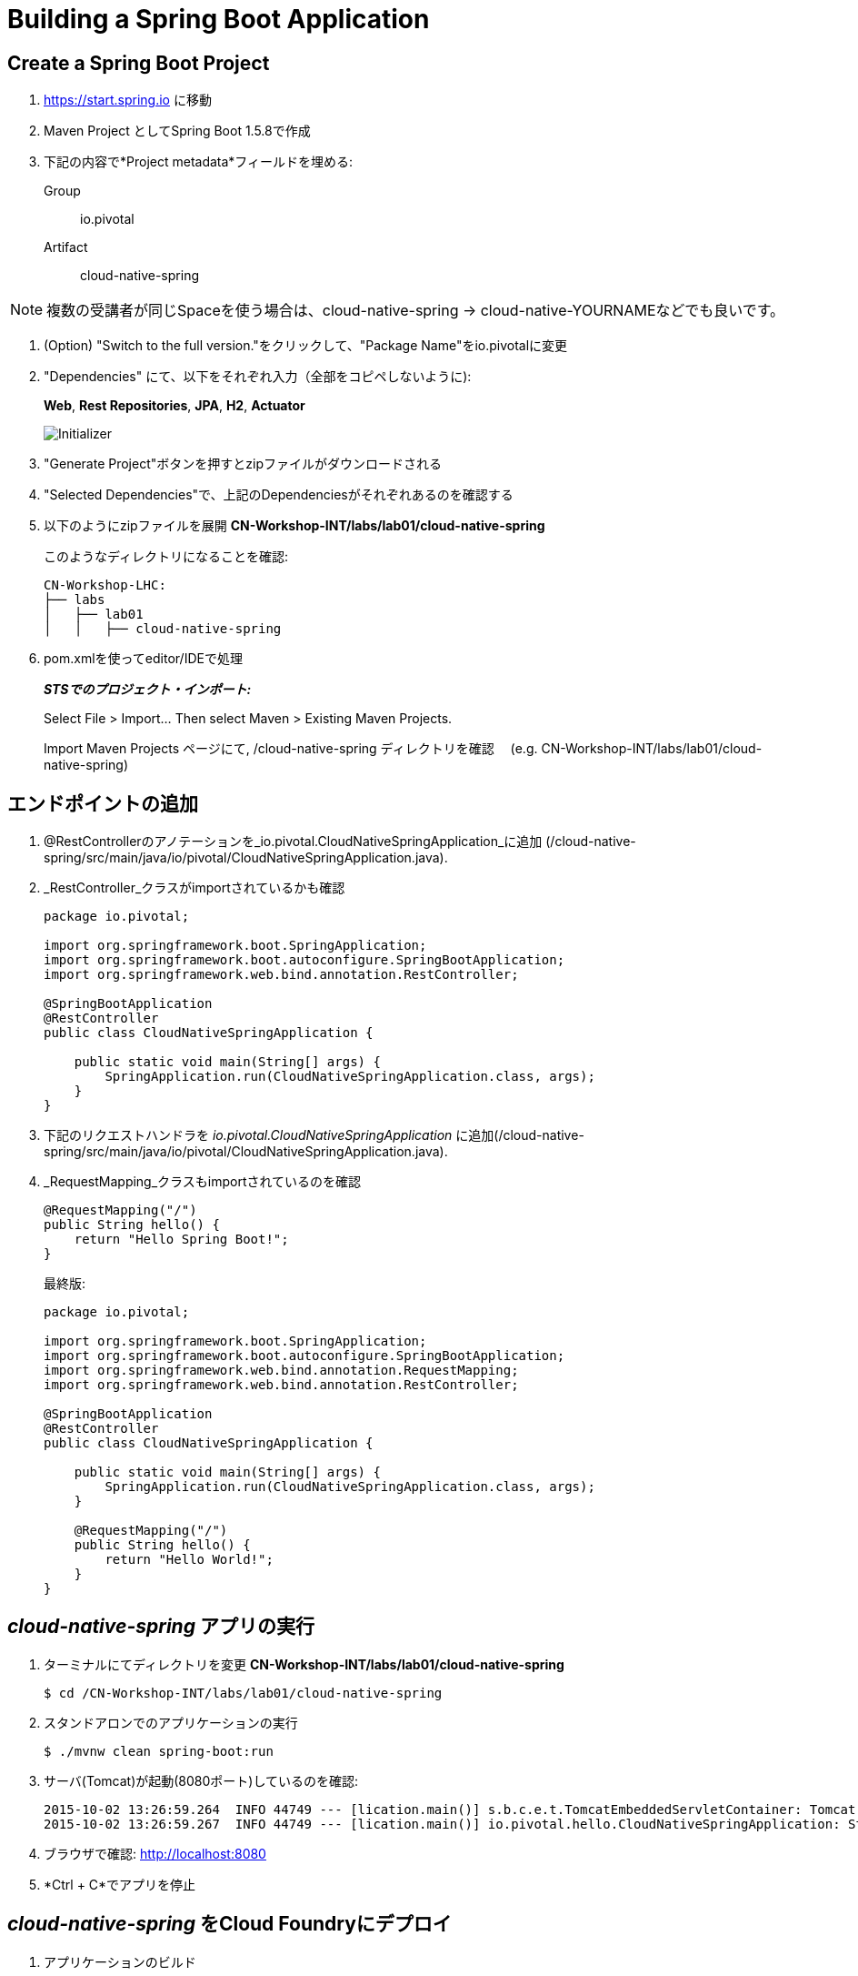 = Building a Spring Boot Application

== Create a Spring Boot Project

. https://start.spring.io に移動

. Maven Project としてSpring Boot 1.5.8で作成

. 下記の内容で*Project metadata*フィールドを埋める:
+
Group:: +io.pivotal+
Artifact:: +cloud-native-spring+

NOTE: 複数の受講者が同じSpaceを使う場合は、cloud-native-spring -> cloud-native-YOURNAMEなどでも良いです。

. (Option) "Switch to the full version."をクリックして、"Package Name"をio.pivotalに変更

. "Dependencies" にて、以下をそれぞれ入力（全部をコピペしないように):
+
*Web*, *Rest Repositories*, *JPA*, *H2*, *Actuator*
+

image::img/spring-initializr.png[Initializer]

. "Generate Project"ボタンを押すとzipファイルがダウンロードされる

. "Selected Dependencies"で、上記のDependenciesがそれぞれあるのを確認する

. 以下のようにzipファイルを展開 *CN-Workshop-INT/labs/lab01/cloud-native-spring*

+
このようなディレクトリになることを確認:
+
[source, bash]
---------------------------------------------------------------------
CN-Workshop-LHC:
├── labs
│   ├── lab01
│   │   ├── cloud-native-spring
---------------------------------------------------------------------

. pom.xmlを使ってeditor/IDEで処理
+
*_STSでのプロジェクト・インポート:_*
+
Select File > Import… Then select Maven > Existing Maven Projects.
+
Import Maven Projects ページにて, /cloud-native-spring ディレクトリを確認　 (e.g. CN-Workshop-INT/labs/lab01/cloud-native-spring)
+


== エンドポイントの追加

. @RestControllerのアノテーションを_io.pivotal.CloudNativeSpringApplication_に追加 (/cloud-native-spring/src/main/java/io/pivotal/CloudNativeSpringApplication.java).
. _RestController_クラスがimportされているかも確認

+
[source, java, numbered]
---------------------------------------------------------------------
package io.pivotal;

import org.springframework.boot.SpringApplication;
import org.springframework.boot.autoconfigure.SpringBootApplication;
import org.springframework.web.bind.annotation.RestController;

@SpringBootApplication
@RestController
public class CloudNativeSpringApplication {

    public static void main(String[] args) {
        SpringApplication.run(CloudNativeSpringApplication.class, args);
    }
}
---------------------------------------------------------------------

. 下記のリクエストハンドラを _io.pivotal.CloudNativeSpringApplication_ に追加(/cloud-native-spring/src/main/java/io/pivotal/CloudNativeSpringApplication.java).
. _RequestMapping_クラスもimportされているのを確認

+
[source,java]
---------------------------------------------------------------------
@RequestMapping("/")
public String hello() {
    return "Hello Spring Boot!";
}
---------------------------------------------------------------------
+
最終版:
+
[source,java]
---------------------------------------------------------------------
package io.pivotal;

import org.springframework.boot.SpringApplication;
import org.springframework.boot.autoconfigure.SpringBootApplication;
import org.springframework.web.bind.annotation.RequestMapping;
import org.springframework.web.bind.annotation.RestController;

@SpringBootApplication
@RestController
public class CloudNativeSpringApplication {

    public static void main(String[] args) {
        SpringApplication.run(CloudNativeSpringApplication.class, args);
    }

    @RequestMapping("/")
    public String hello() {
        return "Hello World!";
    }
}
---------------------------------------------------------------------

==  _cloud-native-spring_ アプリの実行

. ターミナルにてディレクトリを変更 *CN-Workshop-INT/labs/lab01/cloud-native-spring*
+
``
$ cd /CN-Workshop-INT/labs/lab01/cloud-native-spring
``
. スタンドアロンでのアプリケーションの実行
+
``
$ ./mvnw clean spring-boot:run
``

. サーバ(Tomcat)が起動(8080ポート)しているのを確認:
+
[source,bash]
---------------------------------------------------------------------
2015-10-02 13:26:59.264  INFO 44749 --- [lication.main()] s.b.c.e.t.TomcatEmbeddedServletContainer: Tomcat started on port(s): 8080 (http)
2015-10-02 13:26:59.267  INFO 44749 --- [lication.main()] io.pivotal.hello.CloudNativeSpringApplication: Started CloudNativeSpringApplication in 2.541 seconds (JVM running for 9.141)
---------------------------------------------------------------------

. ブラウザで確認: http://localhost:8080

. *Ctrl + C*でアプリを停止

== _cloud-native-spring_ をCloud Foundryにデプロイ

. アプリケーションのビルド
+
[source,bash]
---------------------------------------------------------------------
$ mvn clean package
# あるいは以下を実行してTestを省略
$ ./mvnw clean install -Dmaven.test.skip=true
---------------------------------------------------------------------

. マニフェストファイルをプロジェクトのルートフォルダに作成します /cloud-native-spring
+
``
$ touch manifest.yml
``
. 作成したマニフェストファイル_manifest.yml_にアプリケーションの情報（メタデータ）を追加
+
[source, bash]
---------------------------------------------------------------------
---
applications:
- name: cloud-native-spring
  host: cloud-native-spring-${random-word}
  memory: 1G
  instances: 1
  path: ./target/cloud-native-spring-0.0.1-SNAPSHOT.jar
  buildpack: java_buildpack_offline
  env:
    JAVA_OPTS: -Djava.security.egd=file:///dev/urandom
---------------------------------------------------------------------
+

TIP: https://discuss.pivotal.io/hc/en-us/articles/230141007-Java-Web-Applications-Slow-Startup-or-Failing +
This instructs the JVM to use a non-blocking entropy source (i.e. /dev/urandom) instead of the default blocking entropy source (i.e. /dev/random).
``


. アプリケーションをpush
+
``
$ cf push -f manifest.yml
``
+
TIP: マニフェストファイルを指定せずに"cf push"のみでpushした場合、cf cliはmanifest.ymlにある内容に従って展開

+
. 出力結果に出てくるURLにアクセスする
+

*おめでとうございます！* Spring Bootアプリの作成完了です

===== 次はLab02に進みましょう
